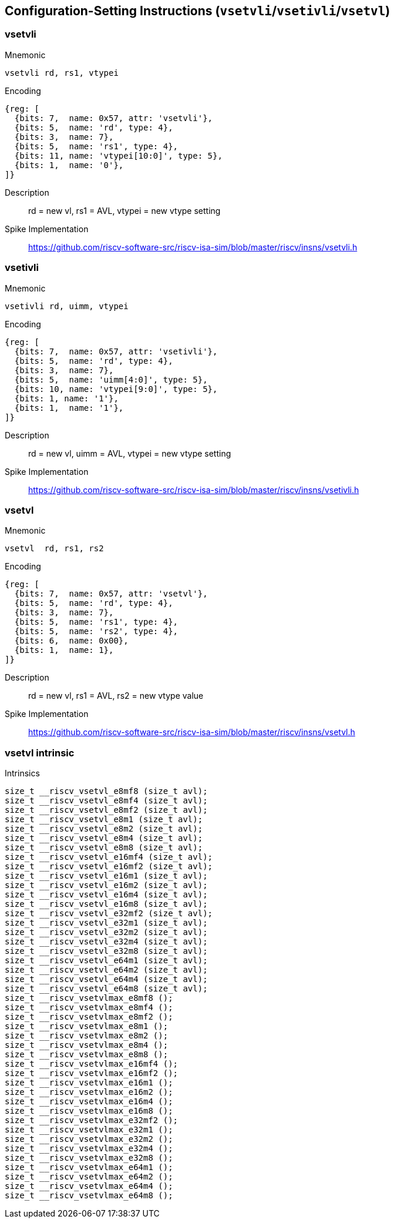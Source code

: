 == Configuration-Setting Instructions (`vsetvli`/`vsetivli`/`vsetvl`)

////
 31 30         25 24      20 19      15 14   12 11      7 6     0
 0 |        zimm[10:0]      |    rs1   | 1 1 1 |    rd   |1010111| vsetvli
 1 |   1|  zimm[ 9:0]       | uimm[4:0]| 1 1 1 |    rd   |1010111| vsetivli
 1 |   000000    |   rs2    |    rs1   | 1 1 1 |    rd   |1010111| vsetvl
 1        6            5          5        3        5        7
////


=== vsetvli

Mnemonic::
--
    vsetvli rd, rs1, vtypei
--

Encoding::
[wavedrom, , svg]
....
{reg: [
  {bits: 7,  name: 0x57, attr: 'vsetvli'},
  {bits: 5,  name: 'rd', type: 4},
  {bits: 3,  name: 7},
  {bits: 5,  name: 'rs1', type: 4},
  {bits: 11, name: 'vtypei[10:0]', type: 5},
  {bits: 1,  name: '0'},
]}
....

Description::
rd = new vl, rs1 = AVL, vtypei = new vtype setting

Spike Implementation::
https://github.com/riscv-software-src/riscv-isa-sim/blob/master/riscv/insns/vsetvli.h[]

=== vsetivli

Mnemonic::
--
    vsetivli rd, uimm, vtypei
--

Encoding::
[wavedrom, , svg]
....
{reg: [
  {bits: 7,  name: 0x57, attr: 'vsetivli'},
  {bits: 5,  name: 'rd', type: 4},
  {bits: 3,  name: 7},
  {bits: 5,  name: 'uimm[4:0]', type: 5},
  {bits: 10, name: 'vtypei[9:0]', type: 5},
  {bits: 1, name: '1'},
  {bits: 1,  name: '1'},
]}
....

Description::
rd = new vl, uimm = AVL, vtypei = new vtype setting

Spike Implementation::
https://github.com/riscv-software-src/riscv-isa-sim/blob/master/riscv/insns/vsetivli.h[]


=== vsetvl

Mnemonic::
--
    vsetvl  rd, rs1, rs2
--

Encoding::
[wavedrom, , svg]
....
{reg: [
  {bits: 7,  name: 0x57, attr: 'vsetvl'},
  {bits: 5,  name: 'rd', type: 4},
  {bits: 3,  name: 7},
  {bits: 5,  name: 'rs1', type: 4},
  {bits: 5,  name: 'rs2', type: 4},
  {bits: 6,  name: 0x00},
  {bits: 1,  name: 1},
]}
....

Description::
rd = new vl, rs1 = AVL, rs2 = new vtype value

Spike Implementation::
https://github.com/riscv-software-src/riscv-isa-sim/blob/master/riscv/insns/vsetvl.h[]


=== vsetvl intrinsic

Intrinsics::
[source,cpp]
--
size_t __riscv_vsetvl_e8mf8 (size_t avl);
size_t __riscv_vsetvl_e8mf4 (size_t avl);
size_t __riscv_vsetvl_e8mf2 (size_t avl);
size_t __riscv_vsetvl_e8m1 (size_t avl);
size_t __riscv_vsetvl_e8m2 (size_t avl);
size_t __riscv_vsetvl_e8m4 (size_t avl);
size_t __riscv_vsetvl_e8m8 (size_t avl);
size_t __riscv_vsetvl_e16mf4 (size_t avl);
size_t __riscv_vsetvl_e16mf2 (size_t avl);
size_t __riscv_vsetvl_e16m1 (size_t avl);
size_t __riscv_vsetvl_e16m2 (size_t avl);
size_t __riscv_vsetvl_e16m4 (size_t avl);
size_t __riscv_vsetvl_e16m8 (size_t avl);
size_t __riscv_vsetvl_e32mf2 (size_t avl);
size_t __riscv_vsetvl_e32m1 (size_t avl);
size_t __riscv_vsetvl_e32m2 (size_t avl);
size_t __riscv_vsetvl_e32m4 (size_t avl);
size_t __riscv_vsetvl_e32m8 (size_t avl);
size_t __riscv_vsetvl_e64m1 (size_t avl);
size_t __riscv_vsetvl_e64m2 (size_t avl);
size_t __riscv_vsetvl_e64m4 (size_t avl);
size_t __riscv_vsetvl_e64m8 (size_t avl);
size_t __riscv_vsetvlmax_e8mf8 ();
size_t __riscv_vsetvlmax_e8mf4 ();
size_t __riscv_vsetvlmax_e8mf2 ();
size_t __riscv_vsetvlmax_e8m1 ();
size_t __riscv_vsetvlmax_e8m2 ();
size_t __riscv_vsetvlmax_e8m4 ();
size_t __riscv_vsetvlmax_e8m8 ();
size_t __riscv_vsetvlmax_e16mf4 ();
size_t __riscv_vsetvlmax_e16mf2 ();
size_t __riscv_vsetvlmax_e16m1 ();
size_t __riscv_vsetvlmax_e16m2 ();
size_t __riscv_vsetvlmax_e16m4 ();
size_t __riscv_vsetvlmax_e16m8 ();
size_t __riscv_vsetvlmax_e32mf2 ();
size_t __riscv_vsetvlmax_e32m1 ();
size_t __riscv_vsetvlmax_e32m2 ();
size_t __riscv_vsetvlmax_e32m4 ();
size_t __riscv_vsetvlmax_e32m8 ();
size_t __riscv_vsetvlmax_e64m1 ();
size_t __riscv_vsetvlmax_e64m2 ();
size_t __riscv_vsetvlmax_e64m4 ();
size_t __riscv_vsetvlmax_e64m8 ();
--

